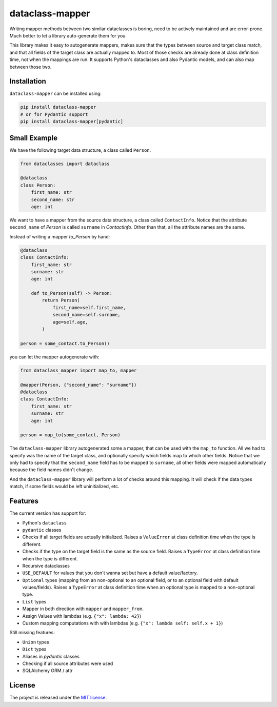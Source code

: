 dataclass-mapper
================

|pypi| |support| |licence| |readthedocs| |build| |coverage|

.. |pypi| image:: https://img.shields.io/pypi/v/dataclass-mapper.svg?style=flat-square
    :target: https://pypi.org/project/dataclass-mapper/
    :alt: pypi version

.. |support| image:: https://img.shields.io/pypi/pyversions/dataclass-mapper.svg?style=flat-square
    :target: https://pypi.org/project/dataclass-mapper/
    :alt: supported Python version

.. |build| image:: https://github.com/dataclass-mapper/dataclass-mapper/actions/workflows/test.yml/badge.svg
    :target: https://github.com/dataclass-mapper/dataclass-mapper/actions
    :alt: build status

.. |coverage| image:: https://codecov.io/gh/dataclass-mapper/dataclass-mapper/branch/main/graphs/badge.svg?branch=main
    :target: https://codecov.io/gh/dataclass-mapper/dataclass-mapper?branch=main
    :alt: Code coverage

.. |licence| image:: https://img.shields.io/pypi/l/dataclass-mapper.svg?style=flat-square
    :target: https://pypi.org/project/dataclass-mapper/
    :alt: licence

.. |readthedocs| image:: https://img.shields.io/readthedocs/dataclass-mapper/latest.svg?style=flat-square&label=Read%20the%20Docs
   :alt: Read the documentation at https://dataclass-mapper.readthedocs.io/en/latest/
   :target: https://dataclass-mapper.readthedocs.io/en/latest/

Writing mapper methods between two similar dataclasses is boring, need to be actively maintained and are error-prone.
Much better to let a library auto-generate them for you.

This library makes it easy to autogenerate mappers, makes sure that the types between source and target class match, and that all fields of the target class are actually mapped to.
Most of those checks are already done at class definition time, not when the mappings are run.
It supports Python's dataclasses and also Pydantic models, and can also map between those two.

Installation
------------

``dataclass-mapper`` can be installed using:

.. code-block:: bash

    pip install dataclass-mapper
    # or for Pydantic support
    pip install dataclass-mapper[pydantic]

Small Example
-------------

We have the following target data structure, a class called ``Person``.

.. code-block:: python

    from dataclasses import dataclass

    @dataclass
    class Person:
        first_name: str
        second_name: str
        age: int

We want to have a mapper from the source data structure, a class called ``ContactInfo``.
Notice that the attribute ``second_name`` of `Person` is called ``surname`` in `ContactInfo`.
Other than that, all the attribute names are the same.

Instead of writing a mapper `to_Person` by hand:

.. code-block:: python

    @dataclass
    class ContactInfo:
        first_name: str
        surname: str
        age: int

        def to_Person(self) -> Person:
            return Person(
                first_name=self.first_name,
                second_name=self.surname,
                age=self.age,
            )

    person = some_contact.to_Person()

you can let the mapper autogenerate with:

.. code-block:: python

    from dataclass_mapper import map_to, mapper

    @mapper(Person, {"second_name": "surname"})
    @dataclass
    class ContactInfo:
        first_name: str
        surname: str
        age: int

    person = map_to(some_contact, Person)

The ``dataclass-mapper`` library autogenerated some a mapper, that can be used with the ``map_to`` function.
All we had to specify was the name of the target class, and optionally specify which fields map to which other fields.
Notice that we only had to specify that the ``second_name`` field has to be mapped to ``surname``,
all other fields were mapped automatically because the field names didn't change.

And the ``dataclass-mapper`` library will perform a lot of checks around this mapping.
It will check if the data types match, if some fields would be left uninitialized, etc.

Features
--------

The current version has support for:

* Python's ``dataclass``
* ``pydantic`` classes
* Checks if all target fields are actually initialized.
  Raises a ``ValueError`` at class definition time when the type is different.
* Checks if the type on the target field is the same as the source field.
  Raises a ``TypeError`` at class definition time when the type is different.
* Recursive dataclasses
* ``USE_DEFAULT`` for values that you don't wanna set but have a default value/factory.
* ``Optional`` types (mapping from an non-optional to an optional field, or to an optional field with default values/fields).
  Raises a ``TypeError`` at class definition time when an optional type is mapped to a non-optional type.
* ``List`` types
* Mapper in both direction with ``mapper`` and ``mapper_from``.
* Assign Values with lambdas (e.g. ``{"x": lambda: 42}``)
* Custom mapping computations with with lambdas (e.g. ``{"x": lambda self: self.x + 1}``)

Still missing features:

* ``Union`` types
* ``Dict`` types
* Aliases in `pydantic` classes
* Checking if all source attributes were used
* SQLAlchemy ORM / attr

License
-------

The project is released under the `MIT license <https://github.com/dataclass-mapper/dataclass-mapper/blob/main/LICENSE.md>`_.
